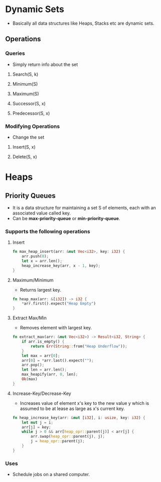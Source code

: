* Dynamic Sets
- Basically all data structures like Heaps, Stacks etc are dynamic sets.
** Operations
*** Queries
- Simply return info about the set
**** Search(S, k)
**** Minimum(S)
**** Maximum(S)
**** Successor(S, x)
**** Predecessor(S, x)
*** Modifying Operations
- Change the set
**** Insert(S, x)
**** Delete(S, x)
* Heaps
** Priority Queues
- It is a data structure for maintaining a set S of elements, each with an associated value called key.
- Can be *max-priority-queue* or *min-priority-queue*.
*** Supports the following operations
**** Insert
#+begin_src rust
  fn max_heap_insert(arr: &mut Vec<i32>, key: i32) {
      arr.push(0);
      let x = arr.len();
      heap_increase_key(arr, x - 1, key);
  }
#+end_src
**** Maximum/Minimum
- Returns largest key.
#+begin_src rust
  fn heap_max(arr: &[i32]) -> i32 {
      ,*arr.first().expect("Heap Empty")
  }
#+end_src
**** Extract Max/Min
- Removes element with largest key.
#+begin_src rust
  fn extract_max(arr: &mut Vec<i32>) -> Result<i32, String> {
      if arr.is_empty() {
          return Err(String::from("Heap Underflow"));
      }
      let max = arr[0];
      arr[0] = *arr.last().expect("");
      arr.pop();
      let len = arr.len();
      max_heapify(arr, 0, len);
      Ok(max)
  }
#+end_src
**** Increase-Key/Decrease-Key
- Increases value of element x's key to the new value y which is assumed to be at lease as large as x's current key.
#+begin_src rust
  fn heap_increase_key(arr: &mut [i32], i: usize, key: i32) {
      let mut j = i;
      arr[j] = key;
      while j > 0 && arr[heap_opr::parent(j)] < arr[j] {
          arr.swap(heap_opr::parent(j), j);
          j = heap_opr::parent(j);
      }
  }
#+end_src
*** Uses
- Schedule jobs on a shared computer.

